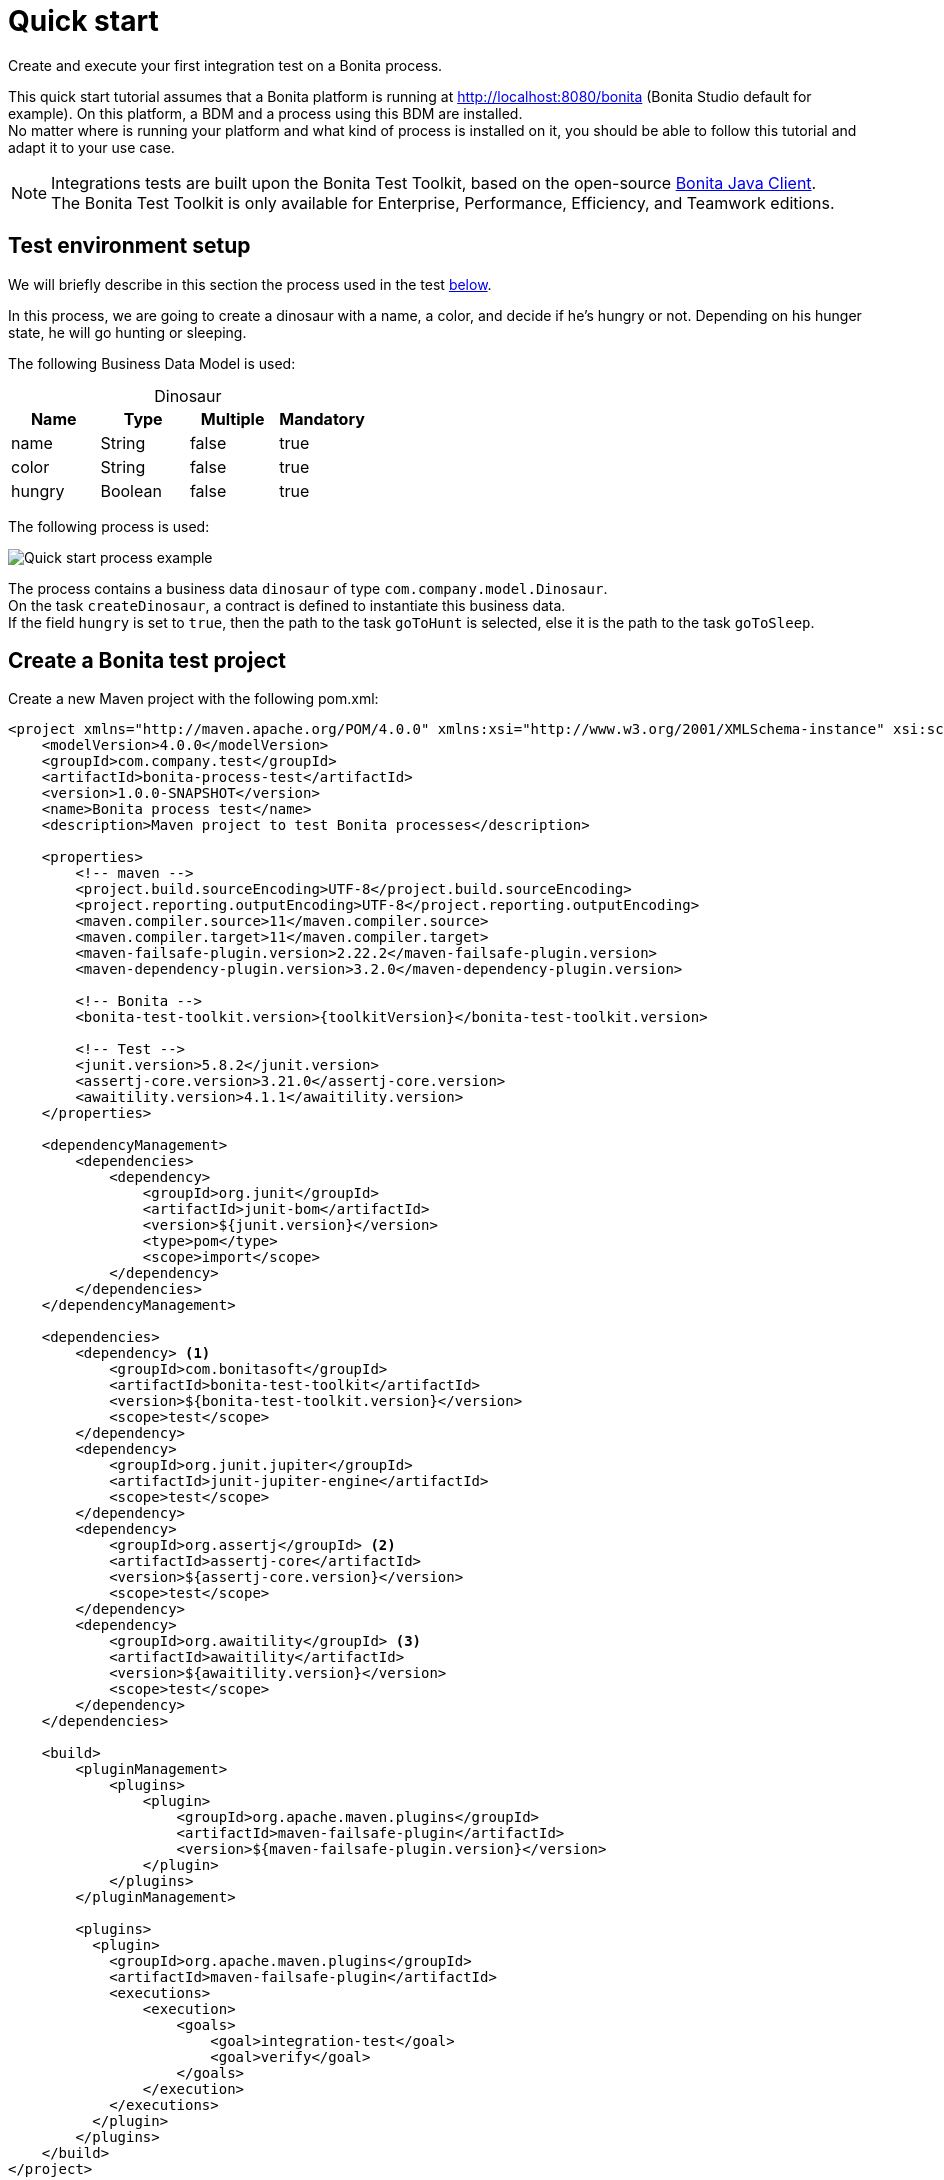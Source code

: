 = Quick start
:description: This pages describes how to write process integration tests using the Bonita Test Toolkit.

Create and execute your first integration test on a Bonita process.

This quick start tutorial assumes that a Bonita platform is running at http://localhost:8080/bonita (Bonita Studio default for example). On this platform, a BDM and a process using this BDM are installed. +
No matter where is running your platform and what kind of process is installed on it, you should be able to follow this tutorial and adapt it to your use case.

[NOTE]
====
Integrations tests are built upon the Bonita Test Toolkit, based on the open-source https://github.com/bonitasoft/bonita-java-client[Bonita Java Client]. +
The Bonita Test Toolkit is only available for Enterprise, Performance, Efficiency, and Teamwork editions. 
====

[#project-example]
== Test environment setup

We will briefly describe in this section the process used in the test xref:quick-start-test[below].

In this process, we are going to create a dinosaur with a name, a color, and decide if he's hungry or not. Depending on his hunger state, he will go hunting or sleeping.

The following Business Data Model is used: 

[caption=""]
.Dinosaur
|===
|Name   | Type    | Multiple |Mandatory

|name   | String  | false    | true
|color  | String  | false    | true
|hungry | Boolean | false    | true
|===

The following process is used: 

image::quick-start-process.png[Quick start process example]

The process contains a business data `dinosaur` of type `com.company.model.Dinosaur`. + 
On the task `createDinosaur`, a contract is defined to instantiate this business data. +
If the field `hungry` is set to `true`, then the path to the task `goToHunt` is selected, else it is the path to the task `goToSleep`.

[#quick-start-test]
== Create a Bonita test project

Create a new Maven project with the following pom.xml: 

[source, xml, subs="attributes+"]
----
<project xmlns="http://maven.apache.org/POM/4.0.0" xmlns:xsi="http://www.w3.org/2001/XMLSchema-instance" xsi:schemaLocation="http://maven.apache.org/POM/4.0.0 https://maven.apache.org/xsd/maven-4.0.0.xsd">
    <modelVersion>4.0.0</modelVersion>
    <groupId>com.company.test</groupId>
    <artifactId>bonita-process-test</artifactId>
    <version>1.0.0-SNAPSHOT</version>
    <name>Bonita process test</name>
    <description>Maven project to test Bonita processes</description>
  
    <properties>
        <!-- maven -->
        <project.build.sourceEncoding>UTF-8</project.build.sourceEncoding>
        <project.reporting.outputEncoding>UTF-8</project.reporting.outputEncoding>
        <maven.compiler.source>11</maven.compiler.source>
        <maven.compiler.target>11</maven.compiler.target>
        <maven-failsafe-plugin.version>2.22.2</maven-failsafe-plugin.version>
        <maven-dependency-plugin.version>3.2.0</maven-dependency-plugin.version>
    
        <!-- Bonita -->
        <bonita-test-toolkit.version>{toolkitVersion}</bonita-test-toolkit.version>
    
        <!-- Test -->
        <junit.version>5.8.2</junit.version>
        <assertj-core.version>3.21.0</assertj-core.version>
        <awaitility.version>4.1.1</awaitility.version>
    </properties>
    
    <dependencyManagement>
        <dependencies>
            <dependency>
                <groupId>org.junit</groupId>
                <artifactId>junit-bom</artifactId>
                <version>${junit.version}</version>
                <type>pom</type>
                <scope>import</scope>
            </dependency>
        </dependencies>
    </dependencyManagement>
    
    <dependencies>
        <dependency> <1>
            <groupId>com.bonitasoft</groupId>
            <artifactId>bonita-test-toolkit</artifactId>
            <version>${bonita-test-toolkit.version}</version>
            <scope>test</scope>
        </dependency>
        <dependency>
            <groupId>org.junit.jupiter</groupId>
            <artifactId>junit-jupiter-engine</artifactId>
            <scope>test</scope>
        </dependency>
        <dependency>
            <groupId>org.assertj</groupId> <2>
            <artifactId>assertj-core</artifactId>
            <version>${assertj-core.version}</version>
            <scope>test</scope>
        </dependency>
        <dependency>
            <groupId>org.awaitility</groupId> <3>
            <artifactId>awaitility</artifactId>
            <version>${awaitility.version}</version>
            <scope>test</scope>
        </dependency>
    </dependencies>
    
    <build>
        <pluginManagement>
            <plugins>
                <plugin>
                    <groupId>org.apache.maven.plugins</groupId>
                    <artifactId>maven-failsafe-plugin</artifactId>
                    <version>${maven-failsafe-plugin.version}</version>
                </plugin>
            </plugins>
        </pluginManagement>
        
        <plugins>
          <plugin>
            <groupId>org.apache.maven.plugins</groupId>
            <artifactId>maven-failsafe-plugin</artifactId>
            <executions>
                <execution>
                    <goals>
                        <goal>integration-test</goal>
                        <goal>verify</goal>
                    </goals>
                </execution>
            </executions>
          </plugin>
        </plugins>
    </build>
</project>
----
<1> The Bonita Test Toolkit dependency
<2> https://assertj.github.io/doc/#overview-what-is-assertj[Fluent assertion library]
<3> https://github.com/awaitility/awaitility[Asynchronous systems test library]

In `src/test/java/com/company/test`, create a class `ProcessIT.java` with the following content: 

[source, java]
----
package com.company.bonita.test;

import static com.bonitasoft.test.toolkit.predicate.ProcessInstancePredicates.*;
import static com.bonitasoft.test.toolkit.predicate.UserTaskPredicates.*;
import static org.assertj.core.api.Assertions.assertThat;
import static org.awaitility.Awaitility.await;

import java.util.List;
import com.bonitasoft.test.toolkit.BonitaTestToolkit;
import com.bonitasoft.test.toolkit.contract.ComplexInputBuilder;
import com.bonitasoft.test.toolkit.contract.ContractBuilder;
import com.bonitasoft.test.toolkit.junit.extension.BonitaTests;
import com.bonitasoft.test.toolkit.model.BusinessData;
import com.bonitasoft.test.toolkit.model.BusinessObjectDAO;
import com.bonitasoft.test.toolkit.model.Task;
import com.bonitasoft.test.toolkit.model.QueryParameter;
import org.junit.jupiter.api.BeforeEach;
import org.junit.jupiter.api.Test;
import org.junit.jupiter.api.extension.RegisterExtension;

@BonitaTests <1>
class CreateDinosaurIT {

    @BeforeEach <2>
    void beforeEach(BonitaTestToolkit toolkit){
        toolkit.deleteBDMContent(); <3>
        toolkit.deleteProcessInstances(); <4>
    }

    @Test
    void should_create_an_hungry_tyrannosaurus(BonitaTestToolkit toolkit) {  <5>
        var user = toolkit.getUser("walter.bates"); <6>
        var processDef = toolkit.getProcessDefinition("create-dinosaur"); <7>
        final BusinessObjectDAO<BusinessData> businessObjectDAO = toolkit.getBusinessObjectDAO("com.company.bonitasoft.model.Dinosaur"); <8>

        assertThat(businessObjectDAO.find(0, 10)).isEmpty();

        var processInstance = processDef.startProcessFor(user); <9>

        await().until(processInstance, processInstanceStarted()
                .and(containsPendingUserTasks("CreateDinosaur"))); <10>

        var complexInputBuilder = ComplexInputBuilder.complexInput()
                .textInput("name", "Tyrannosaurus")
                .textInput("color", "Brown")
                .booleanInput("hungry", true);
        var task1Contract = ContractBuilder.newContract().complexInput("dinosaurInput", complexInputBuilder).build(); <11>
        var task1 = processInstance.getFirstPendingUserTask("CreateDinosaur"); <12>

        await().until(task1, hasCandidates(user)
                .and(taskReady()));

        task1.execute(user, task1Contract);

        await().until(task1, taskArchived());
        await().until(processInstance, processInstanceArchived());
        assertThat(processInstance.searchTasks()).map(Task::getName).containsExactlyInAnyOrder("CreateDinosaur", "goToHunt");
        assertThat(processInstance.getFirstTask("goToHunt").isArchived()).isTrue();

        // Data assertions
        final List<BusinessData> result = businessObjectDAO.query("findByName",
                                                         List.of(QueryParameter.stringParameter("name", "Tyrannosaurus")), 0, 10);
        assertThat(result)
            .hasSize(1)
            .allSatisfy(dino -> {
                assertThat(dino.getStringField("name")).isEqualTo("Tyrannosaurus");
                assertThat(dino.getStringField("color")).isEqualTo("Brown");
                assertThat(dino.getBooleanField("hungry")).isTrue();
            });
    }

}
----
<1> `@BonitaTests` is an annotation that register a JUnit 5 extension. It's a convenient way to set up a Bonita test class. This extension allows injecting a `BonitaTestToolkit` correctly instantiated in test methods.
<2> This method is executed before each test of this class
<3> Delete the content of the BDM of the target runtime
<4> Delete all the process instances (active and archived) of the target runtime
<5> The `BonitaTestToolkit`, injected by the `BonitaTestExtension`, is the main entry point to interact with the targeted Bonita platform.
<6> The toolkit offers the possibility to retrieve an existing user on the targeted Bonita platform. Such users are used to execute processes and tasks during test scenarios.
<7> A process definition represents a deployed process on the targeted Bonita platform. It is used to start cases.
<8> Using the toolkit, you can create a `BusinessObjectDAO`. It has to match an existing BusinessObject defined in the installed Business Data Model, and is used to retrieve instances of this business object.
<9> The process under test is started using its process definition.
<10> The `awaitility` library and the `TaskPredicates` factory allow you to express assertions on asynchronous Bonita concepts (task executions, process instantiation...).
<11> Contracts can be built using a `ContractBuilder` and a `ComplexInputBuilder`. It creates a key-value model representing the contract required to execute the task.
<12> Pending user tasks can be retrieved from the `ProcessInstance`. Several actions and assertions can be performed on user tasks.

=== Run the tests

Using Maven command line

[source, bash]
----
# Parameters 'bonita.url', 'bonita.tech.user' and 'bonita.tech.password' are optionals. 
# Use them if your runtime runs on an other URL than localhost:8080/bonita, 
# or with technical user credentials different from install / install. 

mvn verify [-Dbonita.url=<TARGET_RUNTIME_URL> -Dbonita.tech.user=<TECHNICAL_USER_USERNAME> -Dbonita.tech.password=<TECHNICAL_USER_PASSWORD>]
----

==== Advanced usage

The test toolkit communicates with the target Bonita Runtime using HTTP. 
It is possible to fine tune some HTTP specific options using the following arguments:

* `-Dbonita.client.disable.certificate.check=true|false` Default is `false`. Disable SSL certificate check when connecting to remote runtime using HTTPS.
* `-Dbonita.client.http.connection.timeout=30` Default is `30`. Timeout in seconds used for the HTTP connection timeout.

=== To Go further

Now that you have successfully implemented your first Integration test, you can adapt this example to test your own process! 
